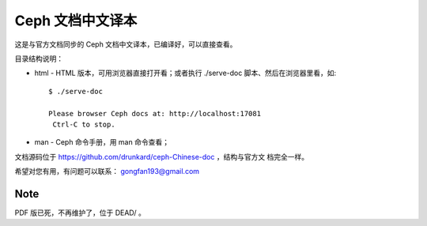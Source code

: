 ===================
 Ceph 文档中文译本
===================

这是与官方文档同步的 Ceph 文档中文译本，已编译好，可以直接查看。

目录结构说明：

* html - HTML 版本，可用浏览器直接打开看；或者执行 ./serve-doc 脚本、然后在浏览器里看，如::

    $ ./serve-doc

    Please browser Ceph docs at: http://localhost:17081
     Ctrl-C to stop.

* man - Ceph 命令手册，用 man 命令查看；

文档源码位于 https://github.com/drunkard/ceph-Chinese-doc ，结构与官方文
档完全一样。

希望对您有用，有问题可以联系： gongfan193@gmail.com


Note
----

PDF 版已死，不再维护了，位于 DEAD/ 。
